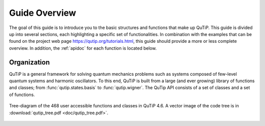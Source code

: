 .. _overview:

******************
Guide Overview
******************

The goal of this guide is to introduce you to the basic structures and functions that make up QuTiP. This guide is divided up into several sections, each highlighting a specific set of functionalities. In combination with the examples that can be found on the project web page `https://qutip.org/tutorials.html <https://qutip.org/tutorials.html>`_, this guide should provide a more or less complete overview. In addition, the :ref:`apidoc` for each function is located below.


.. _overview-org:

Organization
=============

QuTiP is a general framework for solving quantum mechanics problems such as systems composed of few-level quantum systems and 
harmonic oscillators. To this end, QuTiP is built from a large (and ever growing) library of functions and classes; 
from :func:`qutip.states.basis` to :func:`qutip.wigner`.  The QuTip API consists of a set of classes and a set of functions.

.. _figure-qutip-org:

.. figure:: figures/qutip_tree.png
   :align: center
   :figwidth: 100%

   Tree-diagram of the 468 user accessible functions and classes in QuTiP 4.6. A vector image of the code tree is in :download:`qutip_tree.pdf <doc/qutip_tree.pdf>`.